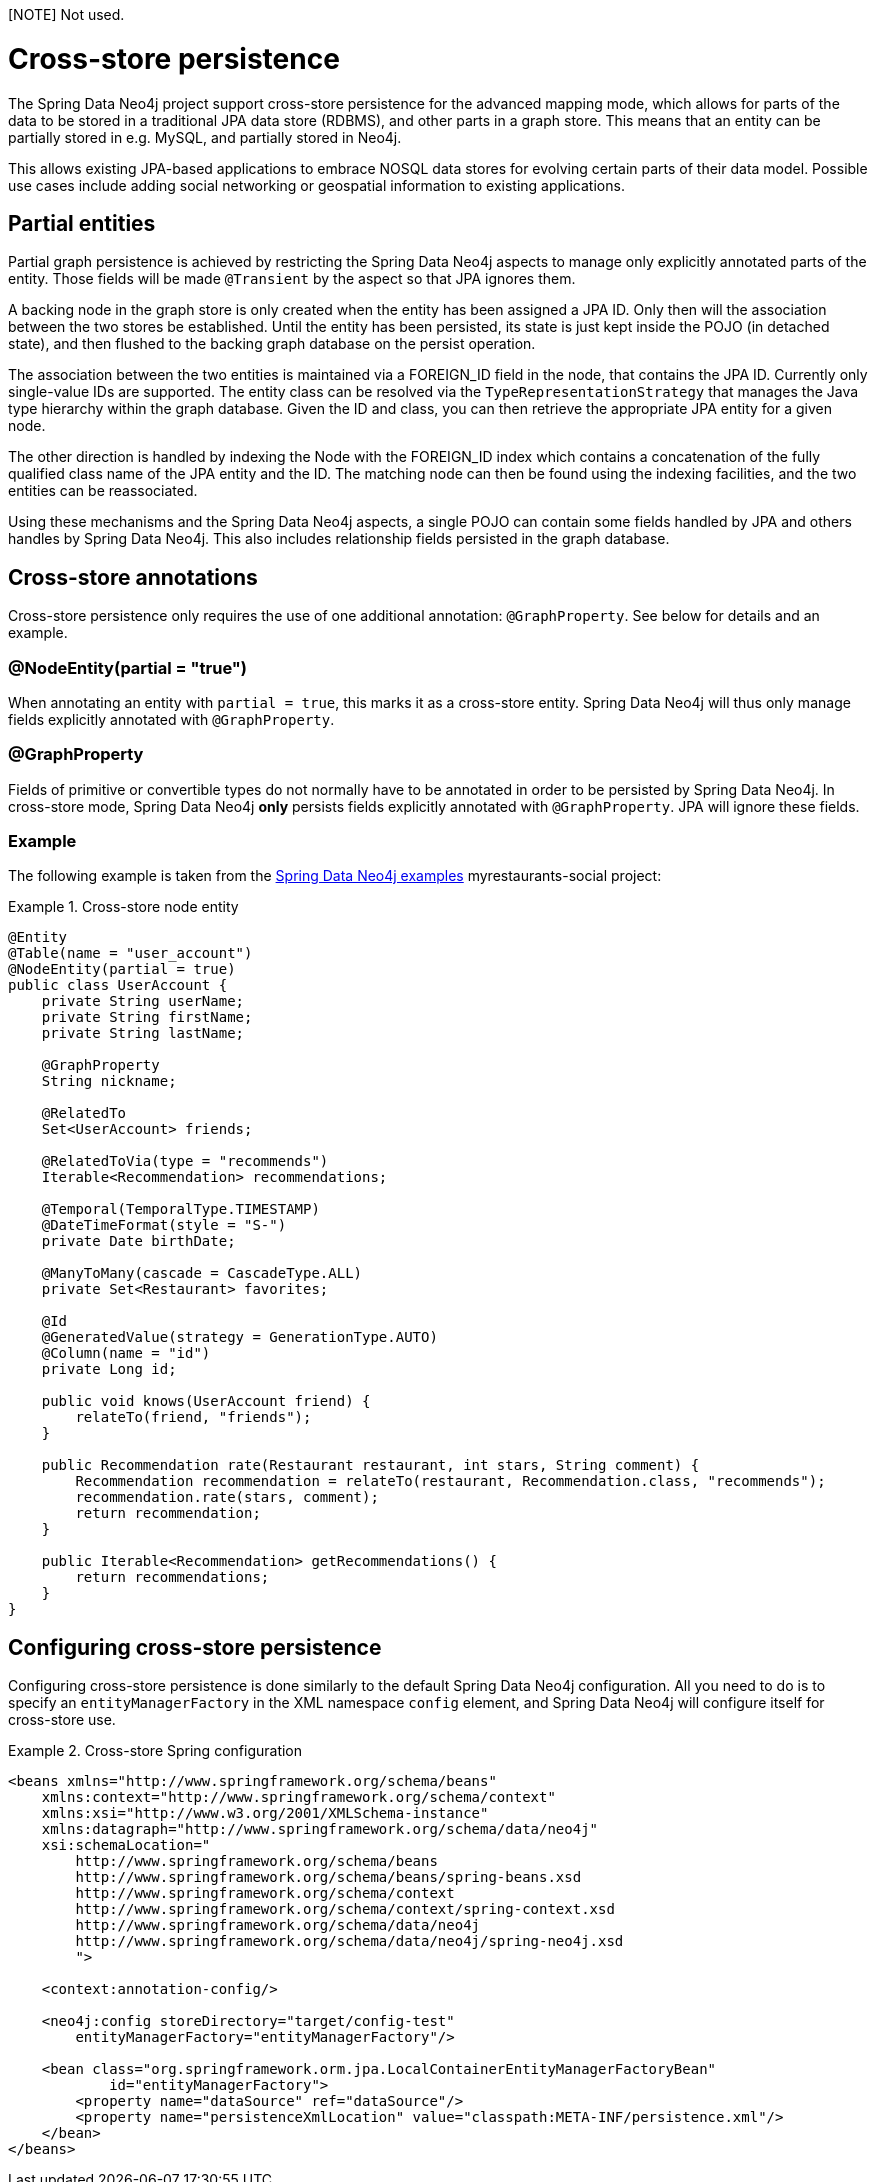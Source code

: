 [NOTE] Not used.

[[reference_cross-store]]
= Cross-store persistence

The Spring Data Neo4j project support cross-store persistence for the advanced mapping mode, which allows for parts of the data to be stored in a traditional JPA data store (RDBMS), and other parts in a graph store. This means that an entity can be partially stored in e.g. MySQL, and partially stored in Neo4j.

This allows existing JPA-based applications to embrace NOSQL data stores for evolving certain parts of their data model. Possible use cases include adding social networking or geospatial information to existing applications.

== Partial entities

Partial graph persistence is achieved by restricting the Spring Data Neo4j aspects to manage only explicitly annotated parts of the entity. Those fields will be made `@Transient` by the aspect so that JPA ignores them.

A backing node in the graph store is only created when the entity has been assigned a JPA ID. Only then will the association between the two stores be established. Until the entity has been persisted, its state is just kept inside the POJO (in detached state), and then flushed to the backing graph database on the persist operation.

The association between the two entities is maintained via a FOREIGN_ID field in the node, that contains the JPA ID. Currently only single-value IDs are supported. The entity class can be resolved via the `TypeRepresentationStrategy` that manages the Java type hierarchy within the graph database. Given the ID and class, you can then retrieve the appropriate JPA entity for a given node.

The other direction is handled by indexing the Node with the FOREIGN_ID index which contains a concatenation of the fully qualified class name of the JPA entity and the ID. The matching node can then be found using the indexing facilities, and the two entities can be reassociated.

Using these mechanisms and the Spring Data Neo4j aspects, a single POJO can contain some fields handled by JPA and others handles by Spring Data Neo4j. This also includes relationship fields persisted in the graph database.

== Cross-store annotations

Cross-store persistence only requires the use of one additional annotation: `@GraphProperty`. See below for details and an example.

=== @NodeEntity(partial = "true")

When annotating an entity with `partial = true`, this marks it as a cross-store entity. Spring Data Neo4j will thus only manage fields explicitly annotated with `@GraphProperty`.

=== @GraphProperty

Fields of primitive or convertible types do not normally have to be annotated in order to be persisted by Spring Data Neo4j. In cross-store mode, Spring Data Neo4j *only* persists fields explicitly annotated with `@GraphProperty`. JPA will ignore these fields.

=== Example

The following example is taken from the http://spring.neo4j.org/examples[Spring Data Neo4j examples] myrestaurants-social project:

.Cross-store node entity
====
[source,java]
----
@Entity
@Table(name = "user_account")
@NodeEntity(partial = true)
public class UserAccount {
    private String userName;
    private String firstName;
    private String lastName;

    @GraphProperty
    String nickname;

    @RelatedTo
    Set<UserAccount> friends;

    @RelatedToVia(type = "recommends")
    Iterable<Recommendation> recommendations;

    @Temporal(TemporalType.TIMESTAMP)
    @DateTimeFormat(style = "S-")
    private Date birthDate;

    @ManyToMany(cascade = CascadeType.ALL)
    private Set<Restaurant> favorites;

    @Id
    @GeneratedValue(strategy = GenerationType.AUTO)
    @Column(name = "id")
    private Long id;

    public void knows(UserAccount friend) {
        relateTo(friend, "friends");
    }

    public Recommendation rate(Restaurant restaurant, int stars, String comment) {
        Recommendation recommendation = relateTo(restaurant, Recommendation.class, "recommends");
        recommendation.rate(stars, comment);
        return recommendation;
    }

    public Iterable<Recommendation> getRecommendations() {
        return recommendations;
    }
}
----
====

== Configuring cross-store persistence

Configuring cross-store persistence is done similarly to the default Spring Data Neo4j configuration. All you need to do is to specify an `entityManagerFactory` in the XML namespace `config` element, and Spring Data Neo4j will configure itself for cross-store use.

.Cross-store Spring configuration
====
[source,xml]
----
<beans xmlns="http://www.springframework.org/schema/beans"
    xmlns:context="http://www.springframework.org/schema/context"
    xmlns:xsi="http://www.w3.org/2001/XMLSchema-instance"
    xmlns:datagraph="http://www.springframework.org/schema/data/neo4j"
    xsi:schemaLocation="
        http://www.springframework.org/schema/beans
        http://www.springframework.org/schema/beans/spring-beans.xsd
        http://www.springframework.org/schema/context
        http://www.springframework.org/schema/context/spring-context.xsd
        http://www.springframework.org/schema/data/neo4j
        http://www.springframework.org/schema/data/neo4j/spring-neo4j.xsd
        ">

    <context:annotation-config/>

    <neo4j:config storeDirectory="target/config-test"
        entityManagerFactory="entityManagerFactory"/>

    <bean class="org.springframework.orm.jpa.LocalContainerEntityManagerFactoryBean"
            id="entityManagerFactory">
        <property name="dataSource" ref="dataSource"/>
        <property name="persistenceXmlLocation" value="classpath:META-INF/persistence.xml"/>
    </bean>
</beans>
----
====
